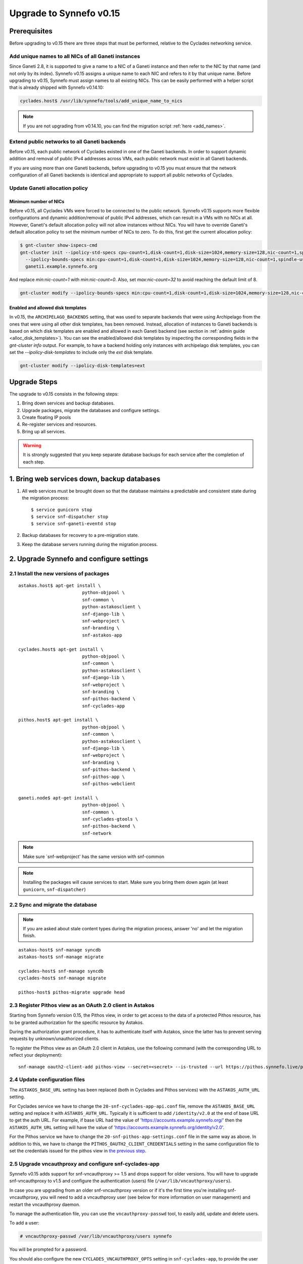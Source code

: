 Upgrade to Synnefo v0.15
^^^^^^^^^^^^^^^^^^^^^^^^


Prerequisites
==============

Before upgrading to v0.15 there are three steps that must be performed, relative
to the Cyclades networking service.

Add unique names to all NICs of all Ganeti instances
----------------------------------------------------

Since Ganeti 2.8, it is supported to give a name to a NIC of a Ganeti instance
and then refer to the NIC by that name (and not only by its index). Synnefo
v0.15 assigns a unique name to each NIC and refers to it by that unique name.
Before upgrading to v0.15, Synnefo must assign names to all existing NICs. This
can be easily performed with a helper script that is already shipped with
Synnefo v0.14.10:

.. code-block:: console

 cyclades.host$ /usr/lib/synnefo/tools/add_unique_name_to_nics

.. note:: If you are not upgrading from v0.14.10, you can find the migration
 script :ref:`here <add_names>`.

Extend public networks to all Ganeti backends
---------------------------------------------

Before v0.15, each public network of Cyclades existed in one of the Ganeti
backends. In order to support dynamic addition and removal of public IPv4
addresses across VMs, each public network must exist in all Ganeti backends.

If you are using more than one Ganeti backends, before upgrading to v0.15 you
must ensure that the network configuration of all Ganeti backends is identical
and appropriate to support all public networks of Cyclades.

Update Ganeti allocation policy
-------------------------------

Minimum number of NICs
``````````````````````
Before v0.15, all Cyclades VMs were forced to be connected to the public
network. Synnefo v0.15 supports more flexible configurations and dynamic
addition/removal of public IPv4 addresses, which can result in a VMs with no
NICs at all. However, Ganeti's default allocation policy will not allow
instances without NICs. You will have to override Ganeti's default allocation
policy to set the minimum number of NICs to zero. To do this, first get the
current allocation policy:

.. code-block:: console

 $ gnt-cluster show-ispecs-cmd
 gnt-cluster init --ipolicy-std-specs cpu-count=1,disk-count=1,disk-size=1024,memory-size=128,nic-count=1,spindle-use=1
   --ipolicy-bounds-specs min:cpu-count=1,disk-count=1,disk-size=1024,memory-size=128,nic-count=1,spindle-use=1/max:cpu-count=8,disk-count=16,disk-size=1048576,memory-size=32768,nic-count=8,spindle-use=12
   ganeti1.example.synnefo.org

And replace `min:nic-count=1` with `min:nic-count=0`. Also, set
`max:nic-count=32` to avoid reaching the default limit of 8.


.. code-block:: console

 gnt-cluster modify --ipolicy-bounds-specs min:cpu-count=1,disk-count=1,disk-size=1024,memory-size=128,nic-count=0,spindle-use=1/max:cpu-count=8,disk-count=16,disk-size=1048576,memory-size=32768,nic-count=32,spindle-use=12

Enabled and allowed disk templates
``````````````````````````````````
In v0.15, the ``ARCHIPELAGO_BACKENDS`` setting, that was used to separate
backends that were using Archipelago from the ones that were using all other
disk templates, has been removed. Instead, allocation of instances to Ganeti
backends is based on which disk templates are enabled and allowed in each
Ganeti backend (see section in :ref:`admin guide <alloc_disk_templates>`). You
can see the enabled/allowed disk templates by inspecting the corresponding
fields in the `gnt-cluster info` output. For example, to have a backend holding
only instances with archipelago disk templates, you can set the
`--ipolicy-disk-templates` to include only the `ext` disk template.

.. code-block:: console

 gnt-cluster modify --ipolicy-disk-templates=ext


Upgrade Steps
=============

The upgrade to v0.15 consists in the following steps:

1. Bring down services and backup databases.

2. Upgrade packages, migrate the databases and configure settings.

3. Create floating IP pools

4. Re-register services and resources.

5. Bring up all services.

.. warning::

    It is strongly suggested that you keep separate database backups
    for each service after the completion of each step.

1. Bring web services down, backup databases
============================================

1. All web services must be brought down so that the database maintains a
   predictable and consistent state during the migration process::

    $ service gunicorn stop
    $ service snf-dispatcher stop
    $ service snf-ganeti-eventd stop

2. Backup databases for recovery to a pre-migration state.

3. Keep the database servers running during the migration process.


2. Upgrade Synnefo and configure settings
=========================================

2.1 Install the new versions of packages
----------------------------------------

::

    astakos.host$ apt-get install \
                            python-objpool \
                            snf-common \
                            python-astakosclient \
                            snf-django-lib \
                            snf-webproject \
                            snf-branding \
                            snf-astakos-app

    cyclades.host$ apt-get install \
                            python-objpool \
                            snf-common \
                            python-astakosclient \
                            snf-django-lib \
                            snf-webproject \
                            snf-branding \
                            snf-pithos-backend \
                            snf-cyclades-app

    pithos.host$ apt-get install \
                            python-objpool \
                            snf-common \
                            python-astakosclient \
                            snf-django-lib \
                            snf-webproject \
                            snf-branding \
                            snf-pithos-backend \
                            snf-pithos-app \
                            snf-pithos-webclient

    ganeti.node$ apt-get install \
                            python-objpool \
                            snf-common \
                            snf-cyclades-gtools \
                            snf-pithos-backend \
                            snf-network

.. note::

   Make sure `snf-webproject' has the same version with snf-common

.. note::

    Installing the packages will cause services to start. Make sure you bring
    them down again (at least ``gunicorn``, ``snf-dispatcher``)

2.2 Sync and migrate the database
---------------------------------

.. note::

   If you are asked about stale content types during the migration process,
   answer 'no' and let the migration finish.

::

    astakos-host$ snf-manage syncdb
    astakos-host$ snf-manage migrate

    cyclades-host$ snf-manage syncdb
    cyclades-host$ snf-manage migrate

    pithos-host$ pithos-migrate upgrade head

.. _pithos_view_registration:

2.3 Register Pithos view as an OAuth 2.0 client in Astakos
----------------------------------------------------------

Starting from Synnefo version 0.15, the Pithos view, in order to get access to
the data of a protected Pithos resource, has to be granted authorization for
the specific resource by Astakos.

During the authorization grant procedure, it has to authenticate itself with
Astakos, since the latter has to prevent serving requests by
unknown/unauthorized clients.

To register the Pithos view as an OAuth 2.0 client in Astakos, use the
following command (with the corresponding URL to reflect your deployment)::

    snf-manage oauth2-client-add pithos-view --secret=<secret> --is-trusted --url https://pithos.synnefo.live/pithos/ui/view

2.4 Update configuration files
------------------------------

The ``ASTAKOS_BASE_URL`` setting has been replaced (both in Cyclades and Pithos
services) with the ``ASTAKOS_AUTH_URL`` setting.

For Cyclades service we have to change the ``20-snf-cyclades-app-api.conf``
file, remove the ``ASTAKOS_BASE_URL`` setting and replace it with
``ASTAKOS_AUTH_URL``. Typically it is sufficient to add ``/identity/v2.0`` at
the end of base URL to get the auth URL. For example, if base URL had the value
of 'https://accounts.example.synnefo.org/' then the ``ASTAKOS_AUTH_URL``
setting will have the value of
'https://accounts.example.synnefo.org/identity/v2.0'.

For the Pithos service we have to change the ``20-snf-pithos-app-settings.conf``
file in the same way as above. In addition to this, we have to change the
``PITHOS_OAUTH2_CLIENT_CREDENTIALS`` setting in the same configuration file
to set the credentials issued for the pithos view in `the previous step`__.

__ pithos_view_registration_

2.5 Upgrade vncauthproxy and configure snf-cyclades-app
-------------------------------------------------------

Synnefo v0.15 adds support for snf-vncauthproxy >= 1.5 and drops support for
older versions. You will have to upgrade snf-vncauthproxy to v1.5 and
configure the authentication (users) file (``/var/lib/vncauthproxy/users``).

In case you are upgrading from an older snf-vncauthproxy version or if it's the
first time you're installing snf-vncauthproxy, you will need to add a
vncauthproxy user (see below for more information on user management) and
restart the vncauthproxy daemon.

To manage the authentication file, you can use the ``vncauthproxy-passwd`` tool,
to easily add, update and delete users.

To add a user:

.. code-block:: console

    # vncauthproxy-passwd /var/lib/vncauthproxy/users synnefo

You will be prompted for a password.

You should also configure the new ``CYCLADES_VNCAUTHPROXY_OPTS`` setting in
``snf-cyclades-app``, to provide the user and password configured for
``synnefo`` in the vncauthproxy authentication file and enable SSL support if
snf-vncauthproxy is configured to run with SSL enabled for the control socket.

.. warning:: The vncauthproxy daemon requires a restart for the changes in the
 authentication file to take effect.

.. warning:: If you fail to provide snf-vncauthproxy with a valid
 authentication file, or in case the configuration of vncauthproxy and the
 vncauthproxy snf-cyclades-app settings don't match (ie not having SSL enabled
 on both), VNC console access will not be functional.

Finally, snf-vncauthproxy-1.5 adds a dedicated user and group to be used by the
vncauthproxy daemon. The Debian default file has changed accordingly (``CHUID``
option in ``/etc/default/vncauthproxy``). The Debian default file now also
includes a ``DAEMON_OPTS`` variable which is used to pass any necessary/extra
options to the vncauthproxy daemon. In case you're ugprading from an older
version of vncauthproxy, you should make sure to 'merge' the new default file
with the older one.

Check the `documentation
<http://www.synnefo.org/docs/snf-vncauthproxy/latest/index.html>`_ of
snf-vncauthproxy for more information on upgrading to version 1.5.

2.6 Stats configuration
-----------------------

snf-cyclades-gtools comes with a collectd plugin to collect CPU and network
stats for Ganeti VMs and an example collectd configuration. snf-stats-app is a
Django (snf-webproject) app that serves the VM stats graphs by reading the VM
stats (from RRD files).

To enable/deploy the VM stats collecting and snf-stats-app, see the relevant
documentation in the :ref:`admin guide <admin-guide-stats>`.

If you were using collectd to collect VM stats on Debian Squeeze and you are
upgrading to Wheezy, you will need to upgrade your RRD files. Follow the
instructions on the collectd v4-to-v5 migration `guide
<https://collectd.org/wiki/index.php/V4_to_v5_migration_guide>`_.
You will probably just need to run the `migration script
<https://collectd.org/wiki/index.php/V4_to_v5_migration_guide#Migration_script>`_
provided.

If you were using a previous version of snf-stats-app, you should also make
sure to set the ``STATS_BASE_URL`` setting in ``20-snf-stats-app-settings.conf``
to match your deployment and change the graph URL settings in
``20-snf-cyclades-app-api.conf`` accordingly.

v0.15 has also introduced the ``CYCLADES_STATS_SECRET_KEY`` and
``STATS_SECRET_KEY`` settings. ``CYCLADES_STATS_SECRET_KEY`` in
``20-snf-cyclades-app-api.conf`` is used by Cyclades to encrypt the instance id
/ hostname  in the URLs serving the VM stats. You should set it to a random
value/string and make sure that it's the same as the ``STATS_SECRET_KEY``
setting (used to decrypt the instance hostname) in
``20-snf-stats-settings.conf`` on your Stats host.

2.7 Shibboleth configuration updates
------------------------------------

.. note::

  Skip this step unless you have ``shibboleth`` enabled in Astakos
  ``IM_MODULES`` setting.

As of v0.15 Astakos uses the ``REMOTE_USER`` header provided by Apache's
``mod_shib2`` service in order to resolve the unique identifier which is used
to associate a shibboleth account to a local Astakos user. Prior to this
version, Astakos adhered to the presence of the ``MOD_SHIB_EPPN`` header which
although safe enough on most of the ``SP`` deployment scenarios, it may cause
issues in certain cases, such as global wide IdP support or inability of
supported IdPs to release the ``eduPersonPrincipalName`` attribute. The
``REMOTE_USER`` header can be set by administrators to match any of the
available shibboleth attributes.

If ``EPPN`` matches the service provider needs and you want to continue using
it as the unique identifier, you need to ensure that the ``REMOTE_USER``
attribute is set to ``eppn`` in the ``mod_shib2`` config file located at
``/etc/shibboleth/shibboleth2.xml`` 

.. code-block:: xml

    <!-- The ApplicationDefaults element is where most of Shibboleth's SAML bits are defined. -->
    <ApplicationDefaults entityID="https://sp.example.org/shibboleth" REMOTE_USER="eppn">

Otherwise, if ``EPPN`` doesn't suit the requirements for your ``SP``
deployment, change the ``REMOTE_USER`` attribute as required e.g.:

.. code-block:: xml

    <!-- The ApplicationDefaults element is where most of Shibboleth's SAML bits are defined. -->
    <ApplicationDefaults entityID="https://sp.example.org/shibboleth" REMOTE_USER="persistent-nameid persistent-id targeted-id">

and restart the ``shibd`` service:

.. code-block:: console

  $ service shibd restart

**Note** that every time you alter the ``REMOTE_USER`` attribute, all existing
shibboleth enabled Astakos users will be invalidated and no longer be able to
login to their existing account using shibboleth. Specifically, for the case of
switching from *eppn* to another attribute, Astakos is able to prevent
invalidation and automatically migrate existing *eppn* accounts. In order to do
that, set the ``ASTAKOS_SHIBBOLETH_MIGRATE_EPPN`` setting to ``True`` in
``20-snf-astakos-app-settings.conf`` configuration file. Now every time an
existing *eppn* user logs in using shibboleth, Astakos will update the
associated *eppn* identifier to the contents of the ``REMOTE_USER`` header.

.. warning::
  
  IdPs should keep releasing the ``EPPN`` attribute in order for the migration
  to work.


3. Create floating IP pools
===========================

Synnefo v0.15 introduces floating IPs, which are public IPv4 addresses that can
be dynamically added/removed to/from VMs and are quotable via the
``cyclades.floating_ip`` resource. Connecting a VM to a public network is only
allowed if the user has first allocated a floating IP from this network.

Floating IPs are created from networks that are marked as Floating IP pools.
Creation of floating IP pools is done with the `snf-manage network-create`
command using the `--floating-ip-pool` option.

Existing networks can be converted to floating IPs using `network-modify`
command:

.. code-block:: console

  snf-manage network-modify --floating-ip-pool=True <network_ID>

Already allocated public IPv4 addresses are not automatically converted to
floating IPs. Existing VMs can keep their IPv4 addresses which will be
automatically released when these VMs get destroyed. If the admin wants to
convert existing public IPs to floating IPs, he/she can do so by running the
following provided tool:

.. code-block:: console

 cyclades.host$ /usr/lib/synnefo/tools/update_to_floating_ips

or just for one network:

.. code-block:: console

 cyclades.host$ /usr/lib/synnefo/tools/update_to_floating_ips --network-id=<network_ID>


4. Register services and resources
==================================

4.1 Re-register service and resource definitions
------------------------------------------------

You will need to register again all Synnefo components, updating the
service and resource definitions. On the Astakos node, run::

    astakos-host$ snf-component-register

This will detect that the Synnefo components are already registered and ask
to re-register. Answer positively. You need to enter the base URL and the UI
URL for each component, just like during the initial registration.

.. note::

   You can run ``snf-manage component-list -o name,ui_url`` to inspect the
   current registered UI URL. In the default installation, the base URL can
   be found by stripping ``/ui`` from the UI URL.

The meaning of resources ``cyclades.cpu`` and ``cyclades.ram`` has changed in
v0.15: they now denote the number of CPUs/RAM of *active* VMs (VMs that are not
shutdown) rather than all VMs as happened until now. To represent total CPUs
and total RAM, as previously, two new resources ``cyclades.total_cpu`` and
``cyclades.total_ram`` are introduced. We now also control the usage of
floating IPs through the resource ``cyclades.floating_ip``.

4.2 Tweek resource settings
---------------------------

The new resources (``cyclades.total_cpu``, ``cyclades.total_ram``, and
``cyclades.floating_ip``) are registered with infinite default base quota
(meaning that they are not restricted at all). You will probably need to
restrict them, especially ``cyclades.floating_ip``. In order to change the
default limit of a resource for all *future* users, for instance restricting
floating IPs to 2, run::

    astakos-host$ snf-manage resource-modify cyclades.floating_ip --default-quota 2

Note that this command does not affect *existing* users any more. They can
still have infinite floating IPs. You can update base quota of existing
users in bulk, possibly excluding some users, with::

    astakos-host$ snf-manage user-modify --all --base-quota cyclades.floating_ip 2 --exclude userid1,userid2

.. note::

   You can inspect base quota with ``snf-manage quota-list``, before applying
   any changes, for example::

     # Get users with cyclades.vm base quota that differ from the default value
     astakos-host$ snf-manage quota-list --with-custom=True --filter-by "resource=cyclades.vm"

     # Get users with cyclades.vm base quota greater than 3
     astakos-host$ snf-manage quota-list --filter-by "resource=cyclades.vm,base_quota>3"

Furthermore in v0.15, it is possible to control whether a resource is visible
to the users via the API or the Web UI. The default value for these options is
denoted inside the default resource definitions. Note that the system always
checks and enforces resource quota, regardless of their visibility. By default,
the new resources ``cyclades.total_cpu``, ``cyclades.total_ram`` and
``astakos.pending_app`` are not visible neither via the API nor via the Web UI.
You can change this behavior with::

    astakos-host$ snf-manage resource-modify <resource> --api-visible=True (or --ui-visible=True)

4.3 Update the Quotaholder
--------------------------

To update quota for all new or modified Cyclades resources, bring up Astakos::

    astakos-host$ service gunicorn start

and run on the Cyclades node::

   cyclades-host$ snf-manage reconcile-resources-cyclades --fix --force


5. Bring all services up
========================

After the upgrade is finished, we bring up all services:

.. code-block:: console

    astakos.host  # service gunicorn start
    cyclades.host # service gunicorn start
    pithos.host   # service gunicorn start

    cyclades.host # service snf-dispatcher start
